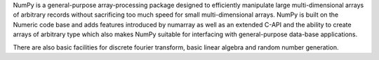 NumPy is a general-purpose array-processing package designed to
efficiently manipulate large multi-dimensional arrays of arbitrary
records without sacrificing too much speed for small multi-dimensional
arrays.  NumPy is built on the Numeric code base and adds features
introduced by numarray as well as an extended C-API and the ability to
create arrays of arbitrary type which also makes NumPy suitable for
interfacing with general-purpose data-base applications.

There are also basic facilities for discrete fourier transform,
basic linear algebra and random number generation.


